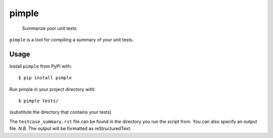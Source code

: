 pimple
======

    Summarize your unit tests

.. image:: https://img.shields.io/pypi/v/pimple.svg?label=PyPI&logo=python&logoColor=white
    :target: https://pypi.org/project/pimple
.. image:: https://img.shields.io/github/license/samueljsb/pimple.svg
    :target: https://opensource.org/licenses/MIT
.. image:: https://img.shields.io/badge/code%20style-black-000000.svg
    :target: https://github.com/ambv/black

``pimple`` is a tool for compiling a summary of your unit tests.

Usage
-----

Install ``pimple`` from PyPI with::

    $ pip install pimple

Run pimple in your project directory with::

    $ pimple tests/

(substitute the directory that contains your tests)

The ``testcase_summary.rst`` file can be found in the directory you run the script from.
You can also specify an output file.
*N.B.* The output will be formatted as reStructuredText.
